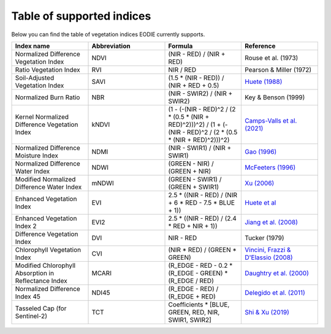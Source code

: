 .. _Index_table:

Table of supported indices
==========================

Below you can find the table of vegetation indices EODIE currently supports. 

.. csv-table:: 
    :widths: 30, 30, 30, 30
    :align: right
    :header-rows: 1

    Index name,Abbreviation,Formula,Reference
    Normalized Difference Vegetation Index,NDVI,(NIR - RED) / (NIR + RED), Rouse et al. (1973)
    Ratio Vegetation Index,RVI,NIR / RED, Pearson & Miller (1972)
    Soil-Adjusted Vegetation Index,SAVI,(1.5 * (NIR - RED)) / (NIR + RED + 0.5),`Huete (1988) <https://doi.org/10.1016/0034-4257(88)90106-X>`_
    Normalized Burn Ratio,NBR,(NIR - SWIR2) / (NIR + SWIR2), Key & Benson (1999)
    Kernel Normalized Difference Vegetation Index,kNDVI,(1 - (-(NIR - RED)^2 / (2 * (0.5 * (NIR + RED)^2)))^2) / (1 + (-(NIR - RED)^2 / (2 * (0.5 * (NIR + RED)^2)))^2), `Camps-Valls et al. (2021) <https://doi.org/10.1126/sciadv.abc7447>`_
    Normalized Difference Moisture Index,NDMI,(NIR - SWIR1) / (NIR + SWIR1),`Gao (1996) <https://doi.org/10.1016/S0034-4257(96)00067-3>`_
    Normalized Difference Water Index,NDWI,(GREEN - NIR) / (GREEN + NIR),`McFeeters (1996) <https://doi.org/10.1080/01431169608948714>`_
    Modified Normalized Difference Water Index,mNDWI,(GREEN - SWIR1) / (GREEN + SWIR1),`Xu (2006) <https://doi.org/10.1080/01431160600589179>`_
    Enhanced Vegetation Index,EVI,2.5 * ((NIR - RED) / (NIR + 6 * RED - 7.5 * BLUE + 1)),`Huete et al <https://doi.org/10.1016/S0034-4257(96)00112-5>`_
    Enhanced Vegetation Index 2,EVI2,2.5 * ((NIR - RED) / (2.4 * RED + NIR + 1)),`Jiang et al. (2008) <https://doi.org/10.1016%2Fj.rse.2008.06.006>`_
    Difference Vegetation Index,DVI,NIR - RED,Tucker (1979)
    Chlorophyll Vegetation Index,CVI, (NIR * RED) / (GREEN * GREEN),"`Vincini, Frazzi & D'Elassio (2008) <https://doi.org/10.1007/s11119-008-9075-z>`_"
    Modified Chlorophyll Absorption in Reflectance Index,MCARI,(R_EDGE - RED - 0.2 * (R_EDGE - GREEN) * (R_EDGE / RED),`Daughtry et al. (2000) <https://doi.org/10.1016/S0034-4257(00)00113-9>`_
    Normalized Difference Index 45,NDI45,(R_EDGE - RED) / (R_EDGE + RED),`Delegido et al. (2011) <https://doi.org/10.3390/s110707063>`_
    Tasseled Cap (for Sentinel-2),TCT,"Coefficients * [BLUE, GREEN, RED, NIR, SWIR1, SWIR2]",`Shi & Xu (2019) <https://doi.org/10.1109/JSTARS.2019.2938388>`_
